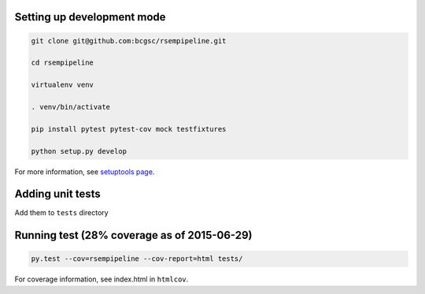 Setting up development mode
--------------------

.. code-block:: bash

   git clone git@github.com:bcgsc/rsempipeline.git
   
   cd rsempipeline

   virtualenv venv

   . venv/bin/activate

   pip install pytest pytest-cov mock testfixtures

   python setup.py develop

For more information, see `setuptools page <https://pythonhosted.org/setuptools/setuptools.html#develop-deploy-the-project-source-in-development-mode>`__.


Adding unit tests
--------------------

Add them to ``tests`` directory

Running test (28% coverage as of 2015-06-29)
--------------------

.. code-block:: bash

   py.test --cov=rsempipeline --cov-report=html tests/

For coverage information, see index.html in ``htmlcov``.
